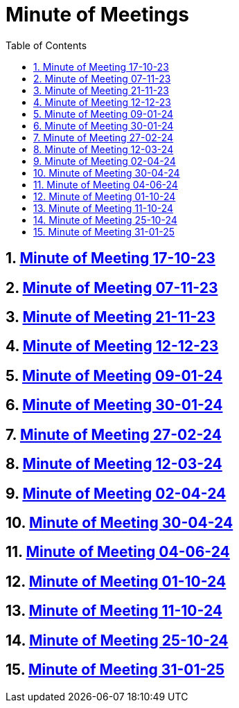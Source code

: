 = Minute of Meetings
:sectnums:
:toc: left

== https://2324-4bhif-syp.github.io/2324-4bhif-syp-project-leovote/minute-of-meetings/mom-171023[Minute of Meeting 17-10-23]

== https://2324-4bhif-syp.github.io/2324-4bhif-syp-project-leovote/minute-of-meetings/mom-071123[Minute of Meeting 07-11-23]

== https://2324-4bhif-syp.github.io/2324-4bhif-syp-project-leovote/minute-of-meetings/mom-211123[Minute of Meeting 21-11-23]

== https://2324-4bhif-syp.github.io/2324-4bhif-syp-project-leovote/minute-of-meetings/mom-121223[Minute of Meeting 12-12-23]

== https://2324-4bhif-syp.github.io/2324-4bhif-syp-project-leovote/minute-of-meetings/mom-090124[Minute of Meeting 09-01-24]

== https://2324-4bhif-syp.github.io/2324-4bhif-syp-project-leovote/minute-of-meetings/mom-300124[Minute of Meeting 30-01-24]

== https://2324-4bhif-syp.github.io/2324-4bhif-syp-project-leovote/minute-of-meetings/mom-270224[Minute of Meeting 27-02-24]

== https://2324-4bhif-syp.github.io/2324-4bhif-syp-project-leovote/minute-of-meetings/mom-120324[Minute of Meeting 12-03-24]

== https://2324-4bhif-syp.github.io/2324-4bhif-syp-project-leovote/minute-of-meetings/mom-020424[Minute of Meeting 02-04-24]

== https://2324-4bhif-syp.github.io/2324-4bhif-syp-project-leovote/minute-of-meetings/mom-300424[Minute of Meeting 30-04-24]

== https://2324-4bhif-syp.github.io/2324-4bhif-syp-project-leovote/minute-of-meetings/mom-040624[Minute of Meeting 04-06-24]

== https://2324-4bhif-syp.github.io/2324-4bhif-syp-project-leovote/minute-of-meetings/mom-011024[Minute of Meeting 01-10-24]

== https://2324-4bhif-syp.github.io/2324-4bhif-syp-project-leovote/minute-of-meetings/mom-111024[Minute of Meeting 11-10-24]

== https://2324-4bhif-syp.github.io/2324-4bhif-syp-project-leovote/minute-of-meetings/mom-251024[Minute of Meeting 25-10-24]

== https://2324-4bhif-syp.github.io/2324-4bhif-syp-project-leovote/minute-of-meetings/mom-310125[Minute of Meeting 31-01-25]